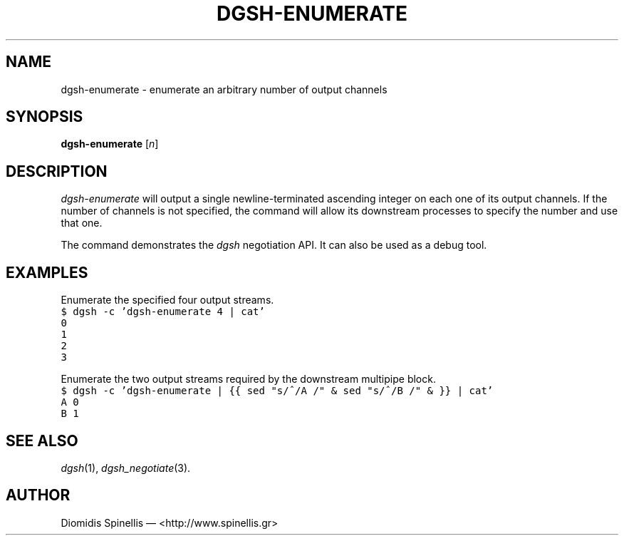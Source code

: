 .TH DGSH-ENUMERATE 1 "27 January 2017"
.\"
.\" (C) Copyright 2017 Diomidis Spinellis.  All rights reserved.
.\"
.\"  Licensed under the Apache License, Version 2.0 (the "License");
.\"  you may not use this file except in compliance with the License.
.\"  You may obtain a copy of the License at
.\"
.\"      http://www.apache.org/licenses/LICENSE-2.0
.\"
.\"  Unless required by applicable law or agreed to in writing, software
.\"  distributed under the License is distributed on an "AS IS" BASIS,
.\"  WITHOUT WARRANTIES OR CONDITIONS OF ANY KIND, either express or implied.
.\"  See the License for the specific language governing permissions and
.\"  limitations under the License.
.\"
.SH NAME
dgsh-enumerate \- enumerate an arbitrary number of output channels
.SH SYNOPSIS
\fBdgsh-enumerate\fP [\fIn\fP]
.SH DESCRIPTION
\fIdgsh-enumerate\fP will output a single newline-terminated ascending
integer on each one of its output channels.
If the number of channels is not specified, the command will
allow its downstream processes to specify the number and use that one.
.PP
The command demonstrates the \fIdgsh\fP negotiation API.
It can also be used as a debug tool.
.SH EXAMPLES
.PP
Enumerate the specified four output streams.
.ft C
.ps -1
.nf
$ dgsh -c 'dgsh-enumerate 4 | cat'
0
1
2
3
.fi
.ps +1
.ft P
.PP
Enumerate the two output streams required by the downstream multipipe block.
.ft C
.ps -1
.nf
$ dgsh -c 'dgsh-enumerate | {{ sed "s/^/A /" & sed "s/^/B /" & }} | cat'
A 0
B 1
.fi
.ps +1
.ft P
.SH "SEE ALSO"
.IR dgsh (1),
.IR dgsh_negotiate (3).
.SH AUTHOR
Diomidis Spinellis \(em <http://www.spinellis.gr>
